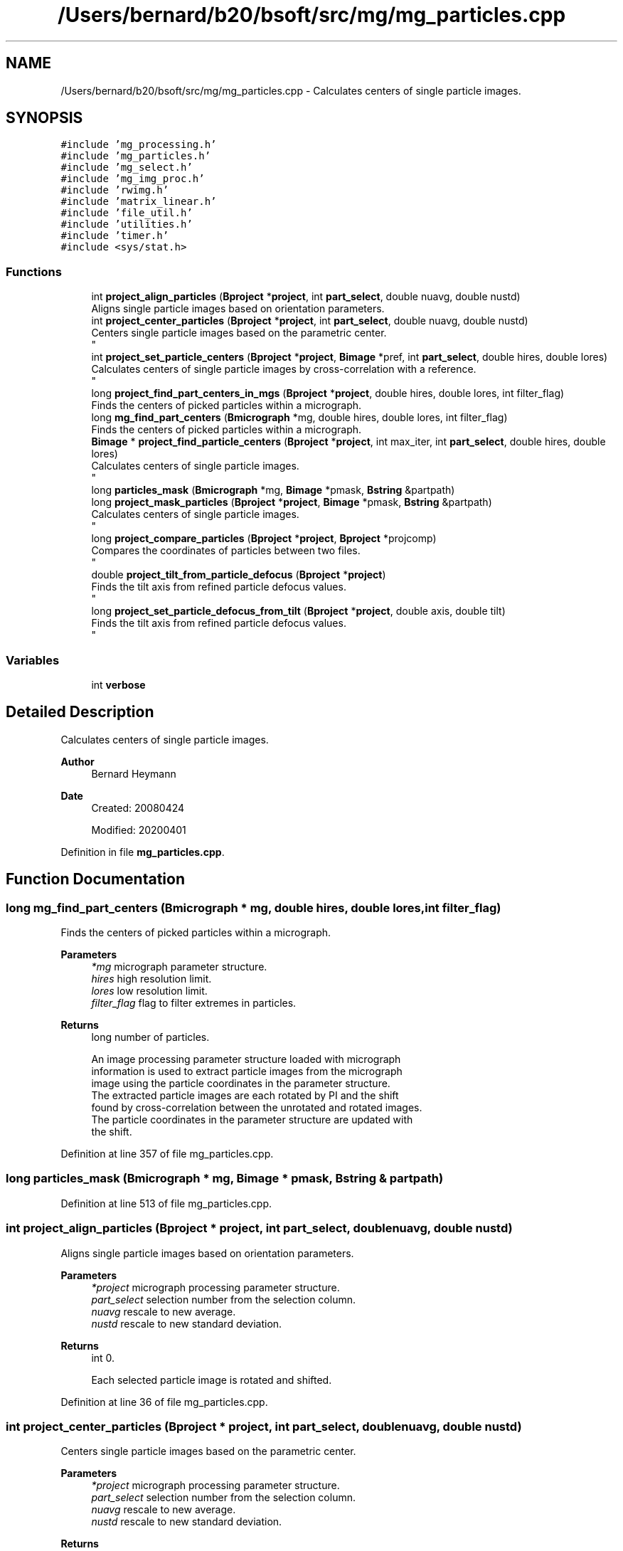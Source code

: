 .TH "/Users/bernard/b20/bsoft/src/mg/mg_particles.cpp" 3 "Wed Sep 1 2021" "Version 2.1.0" "Bsoft" \" -*- nroff -*-
.ad l
.nh
.SH NAME
/Users/bernard/b20/bsoft/src/mg/mg_particles.cpp \- Calculates centers of single particle images\&.  

.SH SYNOPSIS
.br
.PP
\fC#include 'mg_processing\&.h'\fP
.br
\fC#include 'mg_particles\&.h'\fP
.br
\fC#include 'mg_select\&.h'\fP
.br
\fC#include 'mg_img_proc\&.h'\fP
.br
\fC#include 'rwimg\&.h'\fP
.br
\fC#include 'matrix_linear\&.h'\fP
.br
\fC#include 'file_util\&.h'\fP
.br
\fC#include 'utilities\&.h'\fP
.br
\fC#include 'timer\&.h'\fP
.br
\fC#include <sys/stat\&.h>\fP
.br

.SS "Functions"

.in +1c
.ti -1c
.RI "int \fBproject_align_particles\fP (\fBBproject\fP *\fBproject\fP, int \fBpart_select\fP, double nuavg, double nustd)"
.br
.RI "Aligns single particle images based on orientation parameters\&. "
.ti -1c
.RI "int \fBproject_center_particles\fP (\fBBproject\fP *\fBproject\fP, int \fBpart_select\fP, double nuavg, double nustd)"
.br
.RI "Centers single particle images based on the parametric center\&. 
.br
 "
.ti -1c
.RI "int \fBproject_set_particle_centers\fP (\fBBproject\fP *\fBproject\fP, \fBBimage\fP *pref, int \fBpart_select\fP, double hires, double lores)"
.br
.RI "Calculates centers of single particle images by cross-correlation with a reference\&. 
.br
 "
.ti -1c
.RI "long \fBproject_find_part_centers_in_mgs\fP (\fBBproject\fP *\fBproject\fP, double hires, double lores, int filter_flag)"
.br
.RI "Finds the centers of picked particles within a micrograph\&. "
.ti -1c
.RI "long \fBmg_find_part_centers\fP (\fBBmicrograph\fP *mg, double hires, double lores, int filter_flag)"
.br
.RI "Finds the centers of picked particles within a micrograph\&. "
.ti -1c
.RI "\fBBimage\fP * \fBproject_find_particle_centers\fP (\fBBproject\fP *\fBproject\fP, int max_iter, int \fBpart_select\fP, double hires, double lores)"
.br
.RI "Calculates centers of single particle images\&. 
.br
 "
.ti -1c
.RI "long \fBparticles_mask\fP (\fBBmicrograph\fP *mg, \fBBimage\fP *pmask, \fBBstring\fP &partpath)"
.br
.ti -1c
.RI "long \fBproject_mask_particles\fP (\fBBproject\fP *\fBproject\fP, \fBBimage\fP *pmask, \fBBstring\fP &partpath)"
.br
.RI "Calculates centers of single particle images\&. 
.br
 "
.ti -1c
.RI "long \fBproject_compare_particles\fP (\fBBproject\fP *\fBproject\fP, \fBBproject\fP *projcomp)"
.br
.RI "Compares the coordinates of particles between two files\&. 
.br
 "
.ti -1c
.RI "double \fBproject_tilt_from_particle_defocus\fP (\fBBproject\fP *\fBproject\fP)"
.br
.RI "Finds the tilt axis from refined particle defocus values\&. 
.br
 "
.ti -1c
.RI "long \fBproject_set_particle_defocus_from_tilt\fP (\fBBproject\fP *\fBproject\fP, double axis, double tilt)"
.br
.RI "Finds the tilt axis from refined particle defocus values\&. 
.br
 "
.in -1c
.SS "Variables"

.in +1c
.ti -1c
.RI "int \fBverbose\fP"
.br
.in -1c
.SH "Detailed Description"
.PP 
Calculates centers of single particle images\&. 


.PP
\fBAuthor\fP
.RS 4
Bernard Heymann 
.RE
.PP
\fBDate\fP
.RS 4
Created: 20080424 
.PP
Modified: 20200401 
.RE
.PP

.PP
Definition in file \fBmg_particles\&.cpp\fP\&.
.SH "Function Documentation"
.PP 
.SS "long mg_find_part_centers (\fBBmicrograph\fP * mg, double hires, double lores, int filter_flag)"

.PP
Finds the centers of picked particles within a micrograph\&. 
.PP
\fBParameters\fP
.RS 4
\fI*mg\fP micrograph parameter structure\&. 
.br
\fIhires\fP high resolution limit\&. 
.br
\fIlores\fP low resolution limit\&. 
.br
\fIfilter_flag\fP flag to filter extremes in particles\&. 
.RE
.PP
\fBReturns\fP
.RS 4
long number of particles\&. 
.PP
.nf
An image processing parameter structure loaded with micrograph
information is used to extract particle images from the micrograph
image using the particle coordinates in the parameter structure.
The extracted particle images are each rotated by PI and the shift
found by cross-correlation between the unrotated and rotated images.
The particle coordinates in the parameter structure are updated with
the shift.

.fi
.PP
 
.RE
.PP

.PP
Definition at line 357 of file mg_particles\&.cpp\&.
.SS "long particles_mask (\fBBmicrograph\fP * mg, \fBBimage\fP * pmask, \fBBstring\fP & partpath)"

.PP
Definition at line 513 of file mg_particles\&.cpp\&.
.SS "int project_align_particles (\fBBproject\fP * project, int part_select, double nuavg, double nustd)"

.PP
Aligns single particle images based on orientation parameters\&. 
.PP
\fBParameters\fP
.RS 4
\fI*project\fP micrograph processing parameter structure\&. 
.br
\fIpart_select\fP selection number from the selection column\&. 
.br
\fInuavg\fP rescale to new average\&. 
.br
\fInustd\fP rescale to new standard deviation\&. 
.RE
.PP
\fBReturns\fP
.RS 4
int 0\&. 
.PP
.nf
Each selected particle image is rotated and shifted.

.fi
.PP
 
.RE
.PP

.PP
Definition at line 36 of file mg_particles\&.cpp\&.
.SS "int project_center_particles (\fBBproject\fP * project, int part_select, double nuavg, double nustd)"

.PP
Centers single particle images based on the parametric center\&. 
.br
 
.PP
\fBParameters\fP
.RS 4
\fI*project\fP micrograph processing parameter structure\&. 
.br
\fIpart_select\fP selection number from the selection column\&. 
.br
\fInuavg\fP rescale to new average\&. 
.br
\fInustd\fP rescale to new standard deviation\&. 
.RE
.PP
\fBReturns\fP
.RS 4
int 0\&. 
.PP
.nf
Each particle image is shifted to center the origin.

.fi
.PP
 
.RE
.PP

.PP
Definition at line 138 of file mg_particles\&.cpp\&.
.SS "long project_compare_particles (\fBBproject\fP * project, \fBBproject\fP * projcomp)"

.PP
Compares the coordinates of particles between two files\&. 
.br
 
.PP
\fBParameters\fP
.RS 4
\fI*project\fP project parameter structure\&. 
.br
\fI*projcomp\fP comparable project parameter structure\&. 
.RE
.PP
\fBReturns\fP
.RS 4
long number of common particles\&. 
.PP
.nf
The coordinates of particles in one parameter file is compared to
that of a reference parameter file.
The two parameter files must have the same field and micrograph ID's.

.fi
.PP
 
.RE
.PP

.PP
Definition at line 651 of file mg_particles\&.cpp\&.
.SS "long project_find_part_centers_in_mgs (\fBBproject\fP * project, double hires, double lores, int filter_flag)"

.PP
Finds the centers of picked particles within a micrograph\&. 
.PP
\fBParameters\fP
.RS 4
\fI*project\fP project parameter structure\&. 
.br
\fIhires\fP high resolution limit\&. 
.br
\fIlores\fP low resolution limit\&. 
.br
\fIfilter_flag\fP flag to filter extremes in particles\&. 
.RE
.PP
\fBReturns\fP
.RS 4
int 0\&. 
.PP
.nf
An image processing parameter structure loaded with micrograph
information is used to extract particle images from the micrograph
image using the particle coordinates in the parameter structure.
The extracted particle images are each rotated by PI and the shift
found by cross-correlation between the unrotated and rotated images.
The particle coordinates in the parameter structure are updated with
the shift.

.fi
.PP
 
.RE
.PP

.PP
Definition at line 322 of file mg_particles\&.cpp\&.
.SS "\fBBimage\fP* project_find_particle_centers (\fBBproject\fP * project, int max_iter, int part_select, double hires, double lores)"

.PP
Calculates centers of single particle images\&. 
.br
 
.PP
\fBParameters\fP
.RS 4
\fI*project\fP image processing parameter structure\&. 
.br
\fImax_iter\fP maximum number of iterations\&. 
.br
\fIpart_select\fP selection number from the selection column\&. 
.br
\fIhires\fP high resolution limit\&. 
.br
\fIlores\fP low resolution limit\&. 
.RE
.PP
\fBReturns\fP
.RS 4
Bimage* final image composite reference\&. 
.PP
.nf
A composite image is generated from the selected particles and radially
symmetrized. Each image shift is then determined by cross correlation.
This is repeated until the chnage in image shifts decreases below
a threshold.

.fi
.PP
 
.RE
.PP

.PP
Definition at line 411 of file mg_particles\&.cpp\&.
.SS "long project_mask_particles (\fBBproject\fP * project, \fBBimage\fP * pmask, \fBBstring\fP & partpath)"

.PP
Calculates centers of single particle images\&. 
.br
 
.PP
\fBParameters\fP
.RS 4
\fI*project\fP image processing parameter structure\&. 
.br
\fI*pmask\fP 3D volume mask to be projected\&. 
.br
\fI&partpath\fP new path to particle files\&. 
.RE
.PP
\fBReturns\fP
.RS 4
long number of particles masked\&. 
.PP
.nf
A 3D mask is projected into each particle view and the particle image masked.

.fi
.PP
 
.RE
.PP

.PP
Definition at line 580 of file mg_particles\&.cpp\&.
.SS "int project_set_particle_centers (\fBBproject\fP * project, \fBBimage\fP * pref, int part_select, double hires, double lores)"

.PP
Calculates centers of single particle images by cross-correlation with a reference\&. 
.br
 
.PP
\fBParameters\fP
.RS 4
\fI*project\fP micrograph processing parameter structure\&. 
.br
\fI*pref\fP reference image\&. 
.br
\fIpart_select\fP selection number from the selection column\&. 
.br
\fIhires\fP high resolution limit\&. 
.br
\fIlores\fP low resolution limit\&. 
.RE
.PP
\fBReturns\fP
.RS 4
int 0\&. 
.PP
.nf
Each particle image shift is determined by cross correlation with
the reference image.
The reference must be the same size as the particle images.

.fi
.PP
 
.RE
.PP

.PP
Definition at line 263 of file mg_particles\&.cpp\&.
.SS "long project_set_particle_defocus_from_tilt (\fBBproject\fP * project, double axis, double tilt)"

.PP
Finds the tilt axis from refined particle defocus values\&. 
.br
 
.PP
\fBParameters\fP
.RS 4
\fI*project\fP project parameter structure\&. 
.br
\fIaxis\fP tilt axis angle (radians)\&. 
.br
\fItilt\fP tilt angle (radians)\&. 
.RE
.PP
\fBReturns\fP
.RS 4
long number of selected particles\&. 
.RE
.PP

.PP
Definition at line 803 of file mg_particles\&.cpp\&.
.SS "double project_tilt_from_particle_defocus (\fBBproject\fP * project)"

.PP
Finds the tilt axis from refined particle defocus values\&. 
.br
 
.PP
\fBParameters\fP
.RS 4
\fI*project\fP project parameter structure\&. 
.RE
.PP
\fBReturns\fP
.RS 4
double average tilt axis\&. 
.RE
.PP

.PP
Definition at line 710 of file mg_particles\&.cpp\&.
.SH "Variable Documentation"
.PP 
.SS "int verbose\fC [extern]\fP"

.SH "Author"
.PP 
Generated automatically by Doxygen for Bsoft from the source code\&.
